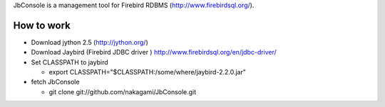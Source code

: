 JbConsole is a management tool for Firebird RDBMS (http://www.firebirdsql.org/).

How to work
--------------

- Download jython 2.5 (http://jython.org/)

- Download Jaybird (Firebird JDBC driver ) http://www.firebirdsql.org/en/jdbc-driver/

- Set CLASSPATH to jaybird
 
  - export CLASSPATH="$CLASSPATH:/some/where/jaybird-2.2.0.jar"

- fetch JbConsole

  - git clone git://github.com/nakagami/JbConsole.git
